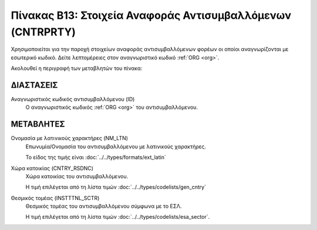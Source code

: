 
Πίνακας B13: Στοιχεία Αναφοράς Αντισυμβαλλόμενων (CNTRPRTY)
===========================================================
Χρησιμοποιείται για την παροχή στοιχείων αναφοράς αντισυμβαλλόμενων φορέων οι
οποίοι αναγνωρίζονται με εσωτερικό κωδικό. Δείτε λεπτομέρειες
στον αναγνωριστικό κωδικό :ref:`ORG <org>`.

Ακολουθεί η περιγραφή των μεταβλητών του πίνακα:

ΔΙΑΣΤΑΣΕΙΣ
----------

Αναγνωριστικός κωδικός αντισυμβαλλόμενου (ID) 
    Ο αναγνωριστικός κωδικός :ref:`ORG <org>` του αντισυμβαλλόμενου.


ΜΕΤΑΒΛΗΤΕΣ
----------

Ονομασία με λατινικούς χαρακτήρες (NM_LTN)
    Επωνυμία/Ονομασία του αντισυμβαλλόμενου με λατινικούς χαρακτήρες.

    Το είδος της τιμής είναι :doc:`../../types/formats/ext_latin`

Χώρα κατοικίας (CNTRY_RSDNC)
    Χώρα κατοικίας του αντισυμβαλλόμενου.
    
    Η τιμή επιλέγεται από τη λίστα τιμών :doc:`../../types/codelists/gen_cntry`


Θεσμικός τομέας (INSTTTNL_SCTR)
    Θεσμικός τομέας του αντισυμβαλλόμενου σύμφωνα με το ΕΣΛ. 
    
    Η τιμή επιλέγεται από τη λίστα τιμών :doc:`../../types/codelists/esa_sector`.
